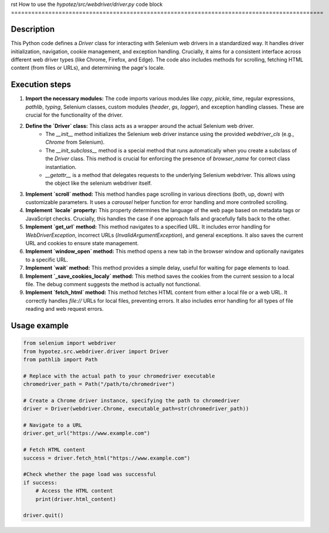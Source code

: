 rst
How to use the `hypotez/src/webdriver/driver.py` code block
============================================================================================

Description
-------------------------
This Python code defines a `Driver` class for interacting with Selenium web drivers in a standardized way.  It handles driver initialization, navigation, cookie management, and exception handling.  Crucially, it aims for a consistent interface across different web driver types (like Chrome, Firefox, and Edge). The code also includes methods for scrolling, fetching HTML content (from files or URLs), and determining the page's locale.

Execution steps
-------------------------
1. **Import the necessary modules:** The code imports various modules like `copy`, `pickle`, `time`, regular expressions, `pathlib`, `typing`, Selenium classes, custom modules (`header`, `gs`, `logger`), and exception handling classes. These are crucial for the functionality of the driver.
2. **Define the `Driver` class:** This class acts as a wrapper around the actual Selenium web driver.
    - The `__init__` method initializes the Selenium web driver instance using the provided `webdriver_cls` (e.g., `Chrome` from Selenium).
    - The `__init_subclass__` method is a special method that runs automatically when you create a subclass of the `Driver` class.  This method is crucial for enforcing the presence of `browser_name` for correct class instantiation.
    - `__getattr__` is a method that delegates requests to the underlying Selenium webdriver. This allows using the object like the selenium webdriver itself.
3. **Implement `scroll` method:**  This method handles page scrolling in various directions (both, up, down) with customizable parameters.  It uses a `carousel` helper function for error handling and more controlled scrolling.
4. **Implement `locale` property:** This property determines the language of the web page based on metadata tags or JavaScript checks.  Crucially, this handles the case if one approach fails and gracefully falls back to the other.
5. **Implement `get_url` method:** This method navigates to a specified URL. It includes error handling for `WebDriverException`, incorrect URLs (`InvalidArgumentException`), and general exceptions. It also saves the current URL and cookies to ensure state management.
6. **Implement `window_open` method:** This method opens a new tab in the browser window and optionally navigates to a specific URL.
7. **Implement `wait` method:** This method provides a simple delay, useful for waiting for page elements to load.
8. **Implement `_save_cookies_localy` method:** This method saves the cookies from the current session to a local file. The debug comment suggests the method is actually not functional.
9. **Implement `fetch_html` method:** This method fetches HTML content from either a local file or a web URL. It correctly handles `file://` URLs for local files, preventing errors. It also includes error handling for all types of file reading and web request errors.

Usage example
-------------------------
.. code-block:: python

    from selenium import webdriver
    from hypotez.src.webdriver.driver import Driver
    from pathlib import Path
    
    # Replace with the actual path to your chromedriver executable
    chromedriver_path = Path("/path/to/chromedriver") 
    
    # Create a Chrome driver instance, specifying the path to chromedriver
    driver = Driver(webdriver.Chrome, executable_path=str(chromedriver_path))
    
    # Navigate to a URL
    driver.get_url("https://www.example.com")

    # Fetch HTML content
    success = driver.fetch_html("https://www.example.com")

    #Check whether the page load was successful
    if success:
        # Access the HTML content
        print(driver.html_content) 

    driver.quit()